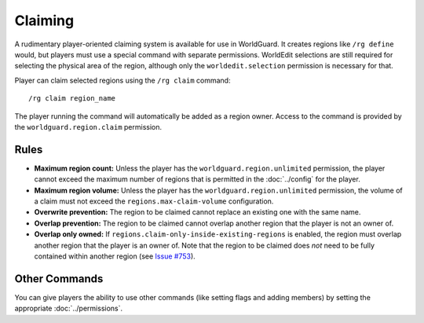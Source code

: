 ========
Claiming
========

A rudimentary player-oriented claiming system is available for use in WorldGuard. It creates regions like ``/rg define`` would, but players must use a special command with separate permissions. WorldEdit selections are still required for selecting the physical area of the region, although only the ``worldedit.selection`` permission is necessary for that.

Player can claim selected regions using the ``/rg claim`` command::

    /rg claim region_name

The player running the command will automatically be added as a region owner.
Access to the command is provided by the ``worldguard.region.claim`` permission.

Rules
=====

* **Maximum region count:** Unless the player has the ``worldguard.region.unlimited`` permission, the player cannot exceed the maximum number of regions that is permitted in the :doc:`../config` for the player.
* **Maximum region volume:** Unless the player has the ``worldguard.region.unlimited`` permission, the volume of a claim must not exceed the ``regions.max-claim-volume`` configuration.
* **Overwrite prevention:** The region to be claimed cannot replace an existing one with the same name.
* **Overlap prevention:** The region to be claimed cannot overlap another region that the player is not an owner of.
* **Overlap only owned:** If ``regions.claim-only-inside-existing-regions`` is enabled, the region must overlap another region that the player is an owner of. Note that the region to be claimed does *not* need to be fully contained within another region (see `Issue #753 <https://github.com/EngineHub/WorldGuard/issues/753>`_).


Other Commands
==============

You can give players the ability to use other commands (like setting flags and adding members) by setting the appropriate :doc:`../permissions`.
